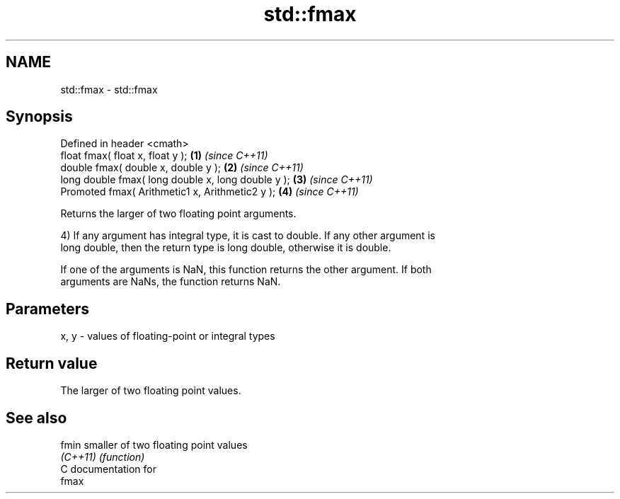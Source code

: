 .TH std::fmax 3 "Nov 25 2015" "2.0 | http://cppreference.com" "C++ Standard Libary"
.SH NAME
std::fmax \- std::fmax

.SH Synopsis
   Defined in header <cmath>
   float       fmax( float x, float y );             \fB(1)\fP \fI(since C++11)\fP
   double      fmax( double x, double y );           \fB(2)\fP \fI(since C++11)\fP
   long double fmax( long double x, long double y ); \fB(3)\fP \fI(since C++11)\fP
   Promoted    fmax( Arithmetic1 x, Arithmetic2 y ); \fB(4)\fP \fI(since C++11)\fP

   Returns the larger of two floating point arguments.

   4) If any argument has integral type, it is cast to double. If any other argument is
   long double, then the return type is long double, otherwise it is double.

   If one of the arguments is NaN, this function returns the other argument. If both
   arguments are NaNs, the function returns NaN.

.SH Parameters

   x, y - values of floating-point or integral types

.SH Return value

   The larger of two floating point values.

.SH See also

   fmin    smaller of two floating point values
   \fI(C++11)\fP \fI(function)\fP 
   C documentation for
   fmax
